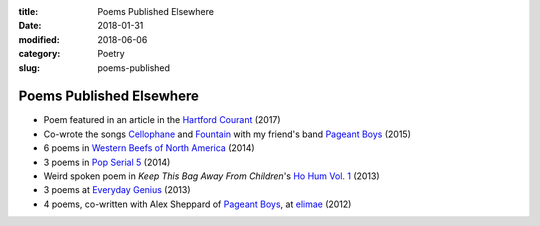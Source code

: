 :title: Poems Published Elsewhere
:date: 2018-01-31
:modified: 2018-06-06
:category: Poetry
:slug: poems-published

Poems Published Elsewhere
=========================

* Poem featured in an article in the `Hartford Courant`_ (2017)
* Co-wrote the songs `Cellophane`_ and `Fountain`_ with my
  friend's band `Pageant Boys`_ (2015)
* 6 poems in `Western Beefs of North America`_ (2014)
* 3 poems in `Pop Serial 5`_ (2014)
* Weird spoken poem in *Keep This Bag Away From Children*'s
  `Ho Hum Vol. 1`_ (2013)
* 3 poems at `Everyday Genius`_ (2013)
* 4 poems, co-written with Alex Sheppard of `Pageant Boys`_,
  at `elimae`_ (2012)

.. _`Cellophane`: https://www.youtube.com/watch?v=oS6594V1w-0
.. _`Fountain`: https://www.youtube.com/watch?v=5Z8Pz39pP3Y
.. _`Everyday Genius`: http://www.everyday-genius.com/2013/02/marshall-mallicoat.html
.. _`Pop Serial 5`: https://newhive.com/popserial/marshall-mallicoat-3-poems
.. _`Western Beefs of North America`: http://westernbeefs.com/mallicoat
.. _`elimae`: http://cooprenner.com/2012/02/Red.html
.. _`Ho Hum Vol. 1`: https://keepthisbagawayfromchildren.bandcamp.com
.. _`Hartford Courant`: http://www.courant.com/entertainment/arts-theater/hc-syllable-poetry-series-little-river-restorative-20171119-story.html
.. _`Pageant Boys`: http://www.pageantboys.com/
